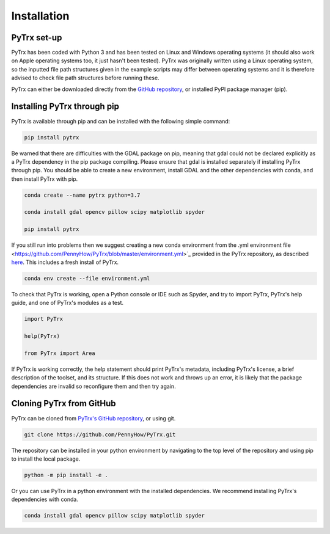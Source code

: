 Installation
============

PyTrx set-up
------------

PyTrx has been coded with Python 3 and has been tested on Linux and Windows operating systems (it should also work on Apple operating systems too, it just hasn't been tested). PyTrx was originally written using a Linux operating system, so the inputted file path structures given in the example scripts may differ between operating systems and it is therefore advised to check file path structures before running these.

PyTrx can either be downloaded directly from the `GitHub repository <https://github.com/PennyHow/PyTrx>`_, or installed PyPI package manager (pip).


Installing PyTrx through pip
----------------------------

PyTrx is available through pip and can be installed with the following simple command:


.. code-block:: bash

   pip install pytrx


Be warned that there are difficulties with the GDAL package on pip, meaning that gdal could not be declared explicitly as a PyTrx dependency in the pip package compiling. Please ensure that gdal is installed separately if installing PyTrx through pip. You should be able to create a new environment, install GDAL and the other dependencies with conda, and then install PyTrx with pip.


.. code-block:: bash
   
   conda create --name pytrx python=3.7 
   
   conda install gdal opencv pillow scipy matplotlib spyder
   
   pip install pytrx


If you still run into problems then we suggest creating a new conda environment from the .yml environment file <https://github.com/PennyHow/PyTrx/blob/master/environment.yml>`_ provided in the PyTrx repository, as described `here <https://docs.conda.io/projects/conda/en/latest/user-guide/tasks/manage-environments.html>`_. This includes a fresh install of PyTrx.


.. code-block:: bash

   conda env create --file environment.yml
   

To check that PyTrx is working, open a Python console or IDE such as Spyder, and try to import PyTrx, PyTrx's help guide, and one of PyTrx's modules as a test.

.. code-block:: python

   import PyTrx
   
   help(PyTrx)
   
   from PyTrx import Area
   
If PyTrx is working correctly, the help statement should print PyTrx's metadata, including PyTrx's license, a brief description of the toolset, and its structure. If this does not work and throws up an error, it is likely that the package dependencies are invalid so reconfigure them and then try again.


Cloning PyTrx from GitHub
--------------------------

PyTrx can be cloned from `PyTrx's GitHub repository <https://github.com/PennyHow/PyTrx>`_, or using git. 


.. code-block:: bash

   git clone https://github.com/PennyHow/PyTrx.git


The repository can be installed in your python environment by navigating to the top level of the repository and using pip to install the local package.


.. code-block:: bash
   
   python -m pip install -e .


Or you can use PyTrx in a python environment with the installed dependencies. We recommend installing PyTrx's dependencies with conda.


.. code-block:: bash
   
   conda install gdal opencv pillow scipy matplotlib spyder
